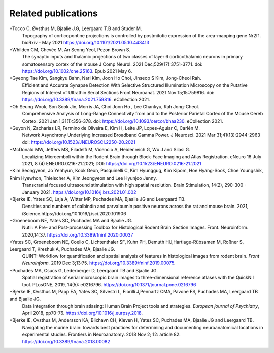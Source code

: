 **Related publications**
----------------------------
*Tocco C, Øvsthus M, Bjaalie J.G, Leergaard T.B and Studer M.
   Topography of corticopontine projections is controlled by postmitotic expression of the area-mapping gene Nr2f1. 
   bioRxiv - May 2021 https://doi.org/10.1101/2021.05.10.443413

*Whilden CM, Chevée M, An Seong Yeol,  Pezon Brown S.
   The synaptic inputs and thalamic projections of two classes of layer 6 corticothalamic neurons in primary somatosensory cortex of the mouse
   J Comp Neurol. 2021 Dec;529(17):3751-3771. doi: https://doi.org/10.1002/cne.25163. Epub 2021 May 6. 

*Gyeong Tae Kim, Sangkyu Bahn, Nari Kim, Joon Ho Choi, Jinseop S Kim, Jong-Cheol Rah.
   Efficient and Accurate Synapse Detection With Selective Structured Illumination Microscopy on the Putative Regions of Interest of Ultrathin Serial Sections 
   Front Neuroanat. 2021 Nov 15;15:759816. doi: https://doi.org/10.3389/fnana.2021.759816. eCollection 2021. 
   
*Oh Seung Wook, Son Sook Jin, Morris JA, Choi Joon Ho , Lee Chankyu,  Rah Jong-Cheol.
   Comprehensive Analysis of Long-Range Connectivity from and to the Posterior Parietal Cortex of the Mouse 
   Cereb Cortex. 2021 Jan 1;31(1):356-378. doi: https://doi.org/10.1093/cercor/bhaa230. eCollection 2021. 

*Guyon N, Zacharias LR, Fermino de Oliveira E, Kim H, Leite JP, Lopes-Aguiar C, Carlén M.
   Network Asynchrony Underlying Increased Broadband Gamma Power. J Neurosci. 2021 Mar 31;41(13):2944-2963
   doi: https://doi.org/10.1523/JNEUROSCI.2250-20.2021
   
*McDonald MW, Jeffers MS, Filadelfi M, Vicencio A, Heidenreich G, Wu J and Silasi G.
   Localizing Microemboli within the Rodent Brain through Block-Face Imaging and Atlas Registration. eNeuro 16 July 2021, 8 (4) ENEURO.0216-21.2021; DOI:                https://doi.org/10.1523/ENEURO.0216-21.2021 
   
*Kim Seongyeon, Jo Yehhyun, Kook Geon, Pasquinelli C, Kim Hyunggug, Kim Kipom, Hoe Hyang-Sook, Choe Youngshik, Rhim Hyewhon, Thielscher A, Kim Jeongyeon and Lee        Hyunjoo Jenny.
   Transcranial focused ultrasound stimulation with high spatial resolution. Brain Stimulation, 14(2), 290-300 - January 2021. https://doi.org/10.1016/j.brs.2021.01.002 
   
*Bjerke IE, Yates SC, Laja A, Witter MP, Puchades MA, Bjaalie JG and Leergaard TB.
   Densities and numbers of calbindin and parvalbumin
   positive neurons across the rat and mouse brain. 2021, iScience.https://doi.org/10.1016/j.isci.2020.101906
   
*Groeneboom NE, Yates SC, Puchades MA and Bjaalie JG.
   Nutil: A Pre- and Post-processing Toolbox for Histological Rodent Brain
   Section Images. Front. Neuroinform. 2020,14:37. https://doi.org/10.3389/fninf.2020.00037

*Yates SC, Groeneboom NE, Coello C, Lichtenthaler SF, Kuhn PH, Demuth HU,Hartlage-Rübsamen M, Roßner S, Leergaard T, Kreshuk A, Puchades MA, Bjaalie JG.
   QUINT: Workflow for quantification and spatial
   analysis of features in histological images from rodent brain. *Front
   Neuroinform.* 2019 Dec 3;13:75. https://doi.org/10.3389/fninf.2019.00075.
   
*Puchades MA, Csucs G, Lederberger D, Leergaard TB and Bjaalie JG.
   Spatial registration of serial microscopic brain images to
   three-dimensional reference atlases with the QuickNII tool. PLosONE,
   2019, 14(5): e0216796. https://doi.org/10.1371/journal.pone.0216796

*Bjerke IE, Ovsthus M, Papp EA, Yates SC, Silvestri L, Fiorilli J,Pennartz CMA, Pavone FS, Puchades MA, Leergaard TB and Bjaalie JG.
   Data integration through brain atlasing: Human Brain Project tools and strategies. *European journal of Psychiatry*, April 2018, pp70-76.
   https://doi.org/10.1016/j.eurpsy.2018.

*Bjerke IE, Ovsthus M, Andersson KA, Blixhavn CH, Kleven H, Yates SC, Puchades MA, Bjaalie JG and Leergaard TB.
   Navigating the murine brain: towards best practices for determining and documenting
   neuroanatomical locations in experimental studies. Frontiers in
   Neuroanatomy. 2018 Nov 2; 12: article 82. https://doi.org/10.3389/fnana.2018.00082




   

